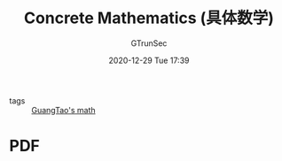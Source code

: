 #+TITLE: Concrete Mathematics (具体数学)
#+AUTHOR: GTrunSec
#+EMAIL: gtrunsec@hardenedlinux.org
#+DATE: 2020-12-29 Tue 17:39


#+OPTIONS:   H:3 num:t toc:t \n:nil @:t ::t |:t ^:nil -:t f:t *:t <:t

- tags :: [[file:guangtao's_math.org][GuangTao's math]]
* PDF
